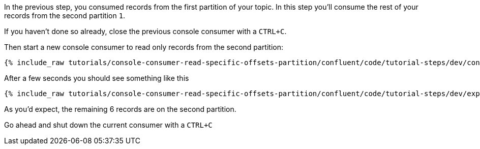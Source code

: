 In the previous step, you consumed records from the first partition of your topic.  In this step you'll consume the rest of your records from the second partition `1`.

If you haven't done so already, close the previous console consumer with a `CTRL+C`.

Then start a new console consumer to read only records from the second partition:

+++++
<pre class="snippet"><code class="shell">{% include_raw tutorials/console-consumer-read-specific-offsets-partition/confluent/code/tutorial-steps/dev/console-consumer-keys-partition-one.sh %}</code></pre>
+++++

After a few seconds you should see something like this

+++++
<pre class="snippet"><code class="shell">{% include_raw tutorials/console-consumer-read-specific-offsets-partition/confluent/code/tutorial-steps/dev/expected-output-step-two.txt %}</code></pre>
+++++

As you'd expect, the remaining 6 records are on the second partition.

Go ahead and shut down the current consumer with a `CTRL+C`
